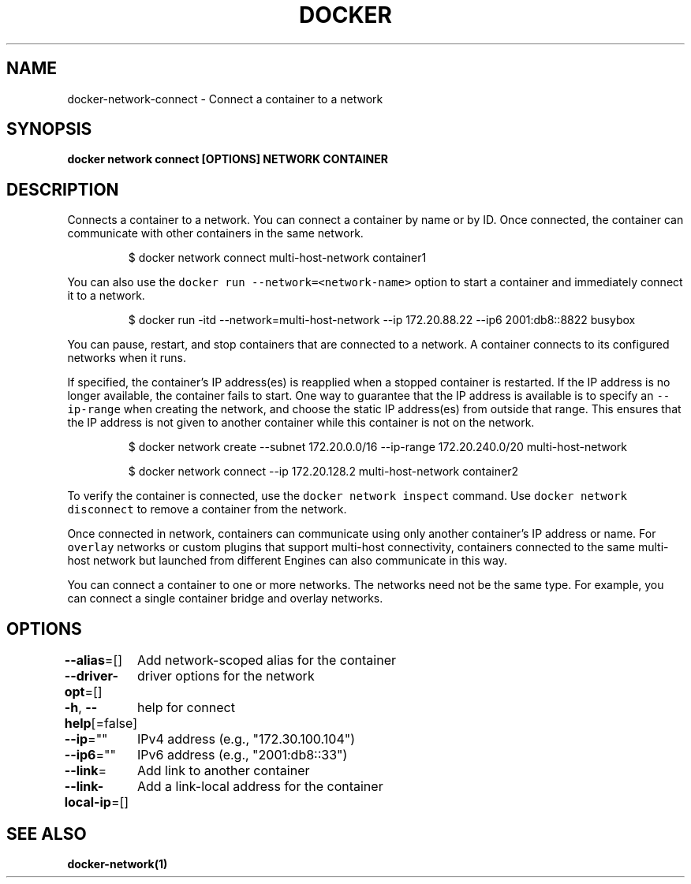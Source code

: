 .nh
.TH "DOCKER" "1" "Aug 2023" "Docker Community" "Docker User Manuals"

.SH NAME
.PP
docker-network-connect - Connect a container to a network


.SH SYNOPSIS
.PP
\fBdocker network connect [OPTIONS] NETWORK CONTAINER\fP


.SH DESCRIPTION
.PP
Connects a container to a network. You can connect a container by name
or by ID. Once connected, the container can communicate with other containers in
the same network.

.PP
.RS

.nf
$ docker network connect multi-host-network container1

.fi
.RE

.PP
You can also use the \fB\fCdocker run --network=<network-name>\fR option to start a container and immediately connect it to a network.

.PP
.RS

.nf
$ docker run -itd --network=multi-host-network --ip 172.20.88.22 --ip6 2001:db8::8822 busybox

.fi
.RE

.PP
You can pause, restart, and stop containers that are connected to a network.
A container connects to its configured networks when it runs.

.PP
If specified, the container's IP address(es) is reapplied when a stopped
container is restarted. If the IP address is no longer available, the container
fails to start. One way to guarantee that the IP address is available is
to specify an \fB\fC--ip-range\fR when creating the network, and choose the static IP
address(es) from outside that range. This ensures that the IP address is not
given to another container while this container is not on the network.

.PP
.RS

.nf
$ docker network create --subnet 172.20.0.0/16 --ip-range 172.20.240.0/20 multi-host-network

$ docker network connect --ip 172.20.128.2 multi-host-network container2

.fi
.RE

.PP
To verify the container is connected, use the \fB\fCdocker network inspect\fR command. Use \fB\fCdocker network disconnect\fR to remove a container from the network.

.PP
Once connected in network, containers can communicate using only another
container's IP address or name. For \fB\fCoverlay\fR networks or custom plugins that
support multi-host connectivity, containers connected to the same multi-host
network but launched from different Engines can also communicate in this way.

.PP
You can connect a container to one or more networks. The networks need not be the same type. For example, you can connect a single container bridge and overlay networks.


.SH OPTIONS
.PP
\fB--alias\fP=[]
	Add network-scoped alias for the container

.PP
\fB--driver-opt\fP=[]
	driver options for the network

.PP
\fB-h\fP, \fB--help\fP[=false]
	help for connect

.PP
\fB--ip\fP=""
	IPv4 address (e.g., "172.30.100.104")

.PP
\fB--ip6\fP=""
	IPv6 address (e.g., "2001:db8::33")

.PP
\fB--link\fP=
	Add link to another container

.PP
\fB--link-local-ip\fP=[]
	Add a link-local address for the container


.SH SEE ALSO
.PP
\fBdocker-network(1)\fP
